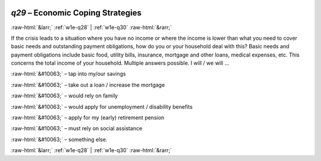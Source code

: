 .. _w1e-q29:

 
 .. role:: raw-html(raw) 
        :format: html 

`q29` – Economic Coping Strategies
==================================


:raw-html:`&larr;` :ref:`w1e-q28` | :ref:`w1e-q30` :raw-html:`&rarr;` 


If the crisis leads to a situation where you have no income or where the income is lower than what you need to cover basic needs and outstanding payment obligations, how do you or your household deal with this? Basic needs and payment obligations include basic food, utility bills, insurance, mortgage and other loans, medical expenses, etc. This concerns the total income of your household. Multiple answers possible. I will / we will …

:raw-html:`&#10063;` – tap into my/our savings

:raw-html:`&#10063;` – take out a loan / increase the mortgage

:raw-html:`&#10063;` – would rely on family

:raw-html:`&#10063;` – would apply for unemployment / disability benefits

:raw-html:`&#10063;` – apply for my (early) retirement pension

:raw-html:`&#10063;` – must rely on social assistance

:raw-html:`&#10063;` – something else. 


.. image:: ../_screenshots/w1-q29.png


:raw-html:`&larr;` :ref:`w1e-q28` | :ref:`w1e-q30` :raw-html:`&rarr;` 

